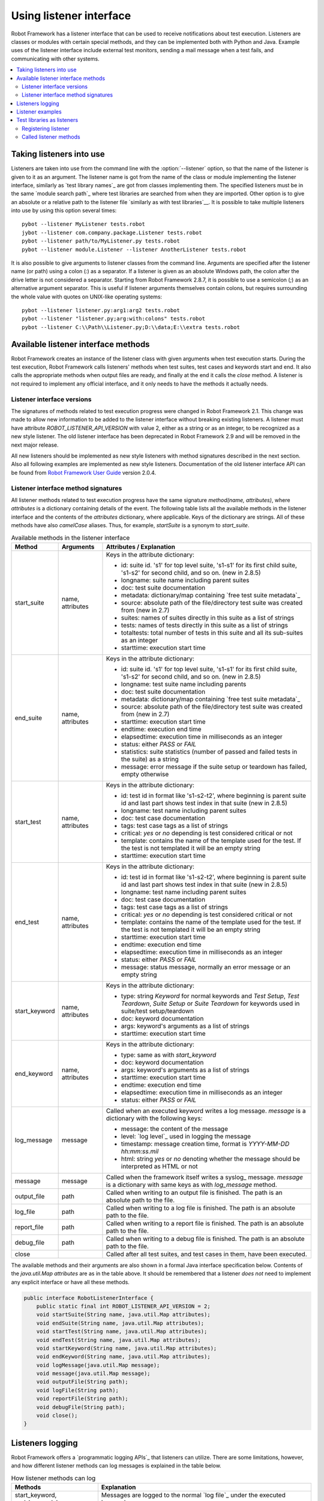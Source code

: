 Using listener interface
========================

Robot Framework has a listener interface that can be used to receive
notifications about test execution. Listeners are classes or modules
with certain special methods, and they can be implemented both with
Python and Java. Example uses of the listener interface include
external test monitors, sending a mail message when a test fails, and
communicating with other systems.

.. contents::
   :depth: 2
   :local:

Taking listeners into use
-------------------------

Listeners are taken into use from the command line with the :option:`--listener`
option, so that the name of the listener is given to it as an argument. The
listener name is got from the name of the class or module implementing the
listener interface, similarly as `test library names`_ are got from classes
implementing them. The specified listeners must be in the same `module search
path`_ where test libraries are searched from when they are imported. Other
option is to give an absolute or a relative path to the listener file
`similarly as with test libraries`__. It is possible to take multiple listeners
into use by using this option several times::

   pybot --listener MyListener tests.robot
   jybot --listener com.company.package.Listener tests.robot
   pybot --listener path/to/MyListener.py tests.robot
   pybot --listener module.Listener --listener AnotherListener tests.robot

It is also possible to give arguments to listener classes from the command
line. Arguments are specified after the listener name (or path) using a colon
(`:`) as a separator. If a listener is given as an absolute Windows path,
the colon after the drive letter is not considered a separator. Starting from
Robot Framework 2.8.7, it is possible to use a semicolon (`;`) as an
alternative argument separator. This is useful if listener arguments
themselves contain colons, but requires surrounding the whole value with
quotes on UNIX-like operating systems::

   pybot --listener listener.py:arg1:arg2 tests.robot
   pybot --listener "listener.py;arg:with:colons" tests.robot
   pybot --listener C:\\Path\\Listener.py;D:\\data;E:\\extra tests.robot

__ `Using physical path to library`_

Available listener interface methods
------------------------------------

Robot Framework creates an instance of the listener class with given arguments
when test execution starts. During the test execution, Robot Framework calls
listeners' methods when test suites, test cases and keywords start and end. It
also calls the appropriate methods when output files are ready, and finally at
the end it calls the `close` method. A listener is not required to
implement any official interface, and it only needs to have the methods it
actually needs.

Listener interface versions
~~~~~~~~~~~~~~~~~~~~~~~~~~~

The signatures of methods related to test execution progress were changed in
Robot Framework 2.1. This change was made to allow new information to be added
to the listener interface without breaking existing listeners.
A listener must have attribute `ROBOT_LISTENER_API_VERSION` with value 2,
either as a string or as an integer, to be recognized as a new style listener.
The old listener interface has been deprecated in Robot Framework 2.9 and
will be removed in the next major release.

All new listeners should be implemented as new style listeners with method
signatures described in the next section. Also all following examples
are implemented as new style listeners. Documentation of the old listener
interface API can be found from `Robot Framework User Guide`__ version 2.0.4.

__ http://robotframework.org/robotframework/#user-guide

Listener interface method signatures
~~~~~~~~~~~~~~~~~~~~~~~~~~~~~~~~~~~~

All listener methods related to test execution progress have the same
signature `method(name, attributes)`, where `attributes`
is a dictionary containing details of the event. The following table
lists all the available methods in the listener interface and the
contents of the `attributes` dictionary, where applicable. Keys
of the dictionary are strings. All of these methods have also
`camelCase` aliases.  Thus, for example, `startSuite` is a
synonym to `start_suite`.

.. table:: Available methods in the listener interface
   :class: tabular

   +---------------+------------------+--------------------------------------------------+
   |    Method     |    Arguments     |             Attributes / Explanation             |
   +===============+==================+==================================================+
   | start_suite   | name, attributes | Keys in the attribute dictionary:                |
   |               |                  |                                                  |
   |               |                  | * id: suite id. 's1' for top level suite, 's1-s1'|
   |               |                  |   for its first child suite, 's1-s2' for second  |
   |               |                  |   child, and so on. (new in 2.8.5)               |
   |               |                  | * longname: suite name including parent suites   |
   |               |                  | * doc: test suite documentation                  |
   |               |                  | * metadata: dictionary/map containing `free test |
   |               |                  |   suite metadata`_                               |
   |               |                  | * source: absolute path of the file/directory    |
   |               |                  |   test suite was created from (new in 2.7)       |
   |               |                  | * suites: names of suites directly in this suite |
   |               |                  |   as a list of strings                           |
   |               |                  | * tests: names of tests directly in this suite   |
   |               |                  |   as a list of strings                           |
   |               |                  | * totaltests: total number of tests in this suite|
   |               |                  |   and all its sub-suites as an integer           |
   |               |                  | * starttime: execution start time                |
   +---------------+------------------+--------------------------------------------------+
   | end_suite     | name, attributes | Keys in the attribute dictionary:                |
   |               |                  |                                                  |
   |               |                  | * id: suite id. 's1' for top level suite, 's1-s1'|
   |               |                  |   for its first child suite, 's1-s2' for second  |
   |               |                  |   child, and so on. (new in 2.8.5)               |
   |               |                  | * longname: test suite name including parents    |
   |               |                  | * doc: test suite documentation                  |
   |               |                  | * metadata: dictionary/map containing `free test |
   |               |                  |   suite metadata`_                               |
   |               |                  | * source: absolute path of the file/directory    |
   |               |                  |   test suite was created from (new in 2.7)       |
   |               |                  | * starttime: execution start time                |
   |               |                  | * endtime: execution end time                    |
   |               |                  | * elapsedtime: execution time in milliseconds    |
   |               |                  |   as an integer                                  |
   |               |                  | * status: either `PASS` or `FAIL`                |
   |               |                  | * statistics: suite statistics (number of passed |
   |               |                  |   and failed tests in the suite) as a string     |
   |               |                  | * message: error message if the suite setup or   |
   |               |                  |   teardown has failed, empty otherwise           |
   +---------------+------------------+--------------------------------------------------+
   | start_test    | name, attributes | Keys in the attribute dictionary:                |
   |               |                  |                                                  |
   |               |                  | * id: test id in format like 's1-s2-t2', where   |
   |               |                  |   beginning is parent suite id and last part     |
   |               |                  |   shows test index in that suite (new in 2.8.5)  |
   |               |                  | * longname: test name including parent suites    |
   |               |                  | * doc: test case documentation                   |
   |               |                  | * tags: test case tags as a list of strings      |
   |               |                  | * critical: `yes` or `no` depending              |
   |               |                  |   is test considered critical or not             |
   |               |                  | * template: contains the name of the template    |
   |               |                  |   used for the test. If the test is not templated|
   |               |                  |   it will be an empty string                     |
   |               |                  | * starttime: execution start time                |
   +---------------+------------------+--------------------------------------------------+
   | end_test      | name, attributes | Keys in the attribute dictionary:                |
   |               |                  |                                                  |
   |               |                  | * id: test id in format like 's1-s2-t2', where   |
   |               |                  |   beginning is parent suite id and last part     |
   |               |                  |   shows test index in that suite (new in 2.8.5)  |
   |               |                  | * longname: test name including parent suites    |
   |               |                  | * doc: test case documentation                   |
   |               |                  | * tags: test case tags as a list of strings      |
   |               |                  | * critical: `yes` or `no` depending              |
   |               |                  |   is test considered critical or not             |
   |               |                  | * template: contains the name of the template    |
   |               |                  |   used for the test. If the test is not templated|
   |               |                  |   it will be an empty string                     |
   |               |                  | * starttime: execution start time                |
   |               |                  | * endtime: execution end time                    |
   |               |                  | * elapsedtime: execution time in milliseconds    |
   |               |                  |   as an integer                                  |
   |               |                  | * status: either `PASS` or `FAIL`                |
   |               |                  | * message: status message, normally an error     |
   |               |                  |   message or an empty string                     |
   +---------------+------------------+--------------------------------------------------+
   | start_keyword | name, attributes | Keys in the attribute dictionary:                |
   |               |                  |                                                  |
   |               |                  | * type: string `Keyword` for normal              |
   |               |                  |   keywords and `Test Setup`, `Test               |
   |               |                  |   Teardown`, `Suite Setup` or `Suite             |
   |               |                  |   Teardown` for keywords used in suite/test      |
   |               |                  |   setup/teardown                                 |
   |               |                  | * doc: keyword documentation                     |
   |               |                  | * args: keyword's arguments as a list of strings |
   |               |                  | * starttime: execution start time                |
   +---------------+------------------+--------------------------------------------------+
   | end_keyword   | name, attributes | Keys in the attribute dictionary:                |
   |               |                  |                                                  |
   |               |                  | * type: same as with `start_keyword`             |
   |               |                  | * doc: keyword documentation                     |
   |               |                  | * args: keyword's arguments as a list of strings |
   |               |                  | * starttime: execution start time                |
   |               |                  | * endtime: execution end time                    |
   |               |                  | * elapsedtime: execution time in milliseconds    |
   |               |                  |   as an integer                                  |
   |               |                  | * status: either `PASS` or `FAIL`                |
   +---------------+------------------+--------------------------------------------------+
   | log_message   | message          | Called when an executed keyword writes a log     |
   |               |                  | message. `message` is a dictionary with          |
   |               |                  | the following keys:                              |
   |               |                  |                                                  |
   |               |                  | * message: the content of the message            |
   |               |                  | * level: `log level`_ used in logging the message|
   |               |                  | * timestamp: message creation time, format is    |
   |               |                  |   `YYYY-MM-DD hh:mm:ss.mil`                      |
   |               |                  | * html: string `yes` or `no` denoting            |
   |               |                  |   whether the message should be interpreted as   |
   |               |                  |   HTML or not                                    |
   +---------------+------------------+--------------------------------------------------+
   | message       | message          | Called when the framework itself writes a syslog_|
   |               |                  | message. `message` is a dictionary with          |
   |               |                  | same keys as with `log_message` method.          |
   +---------------+------------------+--------------------------------------------------+
   | output_file   | path             | Called when writing to an output file is         |
   |               |                  | finished. The path is an absolute path to the    |
   |               |                  | file.                                            |
   +---------------+------------------+--------------------------------------------------+
   | log_file      | path             | Called when writing to a log file is             |
   |               |                  | finished. The path is an absolute path to the    |
   |               |                  | file.                                            |
   +---------------+------------------+--------------------------------------------------+
   | report_file   | path             | Called when writing to a report file is          |
   |               |                  | finished. The path is an absolute path to the    |
   |               |                  | file.                                            |
   +---------------+------------------+--------------------------------------------------+
   | debug_file    | path             | Called when writing to a debug file is           |
   |               |                  | finished. The path is an absolute path to the    |
   |               |                  | file.                                            |
   +---------------+------------------+--------------------------------------------------+
   | close         |                  | Called after all test suites, and test cases in  |
   |               |                  | them, have been executed.                        |
   +---------------+------------------+--------------------------------------------------+

The available methods and their arguments are also shown in a formal Java
interface specification below. Contents of the `java.util.Map attributes` are
as in the table above.  It should be remembered that a listener *does not* need
to implement any explicit interface or have all these methods.

.. sourcecode:: java

   public interface RobotListenerInterface {
       public static final int ROBOT_LISTENER_API_VERSION = 2;
       void startSuite(String name, java.util.Map attributes);
       void endSuite(String name, java.util.Map attributes);
       void startTest(String name, java.util.Map attributes);
       void endTest(String name, java.util.Map attributes);
       void startKeyword(String name, java.util.Map attributes);
       void endKeyword(String name, java.util.Map attributes);
       void logMessage(java.util.Map message);
       void message(java.util.Map message);
       void outputFile(String path);
       void logFile(String path);
       void reportFile(String path);
       void debugFile(String path);
       void close();
   }

Listeners logging
-----------------

Robot Framework offers a `programmatic logging APIs`_ that listeners can
utilize. There are some limitations, however, and how different listener
methods can log messages is explained in the table below.

.. table:: How listener methods can log
   :class: tabular

   +----------------------+---------------------------------------------------+
   |         Methods      |                   Explanation                     |
   +======================+===================================================+
   | start_keyword,       | Messages are logged to the normal `log file`_     |
   | end_keyword,         | under the executed keyword.                       |
   | log_message          |                                                   |
   +----------------------+---------------------------------------------------+
   | start_suite,         | Messages are logged to the syslog_. Warnings are  |
   | end_suite,           | shown also in the `execution errors`_ section of  |
   | start_test, end_test | the normal log file.                              |
   +----------------------+---------------------------------------------------+
   | message              | Messages are normally logged to the syslog. If    |
   |                      | this method is used while a keyword is executing, |
   |                      | messages are logged to the normal log file.       |
   +----------------------+---------------------------------------------------+
   | Other methods        | Messages are only logged to the syslog.           |
   +----------------------+---------------------------------------------------+

.. note:: To avoid recursion, messages logged by listeners are not sent to
          listener methods `log_message` and `message`.

Listener examples
-----------------

The first simple example is implemented in a Python module. It mainly
illustrates that using the listener interface is not very complicated.

.. sourcecode:: python

   ROBOT_LISTENER_API_VERSION = 2

   def start_test(name, attrs):
       print 'Executing test %s' % name

   def start_keyword(name, attrs):
       print 'Executing keyword %s with arguments %s' % (name, attrs['args'])

   def log_file(path):
       print 'Test log available at %s' % path

   def close():
       print 'All tests executed'

The second example, which still uses Python, is slightly more complicated. It
writes all the information it gets into a text file in a temporary directory
without much formatting. The filename may be given from the command line, but
also has a default value. Note that in real usage, the `debug file`_
functionality available through the command line option :option:`--debugfile` is
probably more useful than this example.

.. sourcecode:: python

   import os.path
   import tempfile


   class PythonListener:

       ROBOT_LISTENER_API_VERSION = 2

       def __init__(self, filename='listen.txt'):
           outpath = os.path.join(tempfile.gettempdir(), filename)
           self.outfile = open(outpath, 'w')

       def start_suite(self, name, attrs):
           self.outfile.write("%s '%s'\n" % (name, attrs['doc']))

       def start_test(self, name, attrs):
           tags = ' '.join(attrs['tags'])
           self.outfile.write("- %s '%s' [ %s ] :: " % (name, attrs['doc'], tags))

       def end_test(self, name, attrs):
           if attrs['status'] == 'PASS':
               self.outfile.write('PASS\n')
           else:
               self.outfile.write('FAIL: %s\n' % attrs['message'])

        def end_suite(self, name, attrs):
            self.outfile.write('%s\n%s\n' % (attrs['status'], attrs['message']))

        def close(self):
            self.outfile.close()

The third example implements the same functionality as the previous one, but uses Java instead of Python.

.. sourcecode:: java

   import java.io.*;
   import java.util.Map;
   import java.util.List;


   public class JavaListener {

       public static final int ROBOT_LISTENER_API_VERSION = 2;
       public static final String DEFAULT_FILENAME = "listen_java.txt";
       private BufferedWriter outfile = null;

       public JavaListener() throws IOException {
           this(DEFAULT_FILENAME);
       }

       public JavaListener(String filename) throws IOException {
           String tmpdir = System.getProperty("java.io.tmpdir");
           String sep = System.getProperty("file.separator");
           String outpath = tmpdir + sep + filename;
           outfile = new BufferedWriter(new FileWriter(outpath));
       }

       public void startSuite(String name, Map attrs) throws IOException {
           outfile.write(name + " '" + attrs.get("doc") + "'\n");
       }

       public void startTest(String name, Map attrs) throws IOException {
           outfile.write("- " + name + " '" + attrs.get("doc") + "' [ ");
           List tags = (List)attrs.get("tags");
           for (int i=0; i < tags.size(); i++) {
              outfile.write(tags.get(i) + " ");
           }
           outfile.write(" ] :: ");
       }

       public void endTest(String name, Map attrs) throws IOException {
           String status = attrs.get("status").toString();
           if (status.equals("PASS")) {
               outfile.write("PASS\n");
           }
           else {
               outfile.write("FAIL: " + attrs.get("message") + "\n");
           }
       }

       public void endSuite(String name, Map attrs) throws IOException {
           outfile.write(attrs.get("status") + "\n" + attrs.get("message") + "\n");
       }

       public void close() throws IOException {
           outfile.close();
       }

   }

Test libraries as listeners
---------------------------

Sometimes it is useful also for `test libraries`_ to get notifications about
test execution. This allows them, for example, to perform certain clean-up
activities automatically when a test suite or the whole test execution ends.

.. note:: This functionality is new in Robot Framework 2.8.5.

Registering listener
~~~~~~~~~~~~~~~~~~~~

A test library can register a listener by using `ROBOT_LIBRARY_LISTENER`
attribute. The value of this attribute should be an instance of the listener
to use. It may be a totally independent listener or the library itself can
act as a listener. To avoid listener methods to be exposed as keywords in
the latter case, it is possible to prefix them with an underscore.
For example, instead of using `end_suite` or `endSuite`, it is
possible to use `_end_suite` or `_endSuite`.

Following examples illustrates using an external listener as well as library
acting as a listener itself:

.. sourcecode:: java

   import my.project.Listener;

   public class JavaLibraryWithExternalListener {
       public static final Listener ROBOT_LIBRARY_LISTENER = new Listener();
       public static final String ROBOT_LIBRARY_SCOPE = "GLOBAL";

       // actual library code here ...
   }

.. sourcecode:: python

   class PythonLibraryAsListenerItself(object):
       ROBOT_LIBRARY_SCOPE = 'TEST SUITE'
       ROBOT_LISTENER_API_VERSION = 2

       def __init__(self):
           self.ROBOT_LIBRARY_LISTENER = self

       def _end_suite(self, name, attrs):
           print 'Suite %s (%s) ending.' % (name, attrs['id'])

       # actual library code here ...

As the seconds example above already demonstrated, library listeners can
specify `listener interface versions`_ using `ROBOT_LISTENER_API_VERSION`
attribute exactly like any other listener.

Starting from version 2.9, you can also provide any list like object of
instances in the `ROBOT_LIBRARY_LISTENER` attribute. This will cause all
instances of the list to be registered as listeners.

Called listener methods
~~~~~~~~~~~~~~~~~~~~~~~

Library's listener will get notifications about all events in suites where
the library is imported. In practice this means that `start_suite`,
`end_suite`, `start_test`, `end_test`, `start_keyword`,
`end_keyword`, `log_message`, and `message` methods are
called inside those suites.

If the library creates a new listener instance every time when the library
itself is instantiated, the actual listener instance to use will change
according to the `test library scope`_.
In addition to the previously listed listener methods, `close`
method is called when the library goes out of the scope.

See `Listener interface method signatures`_ section above
for more information about all these methods.
